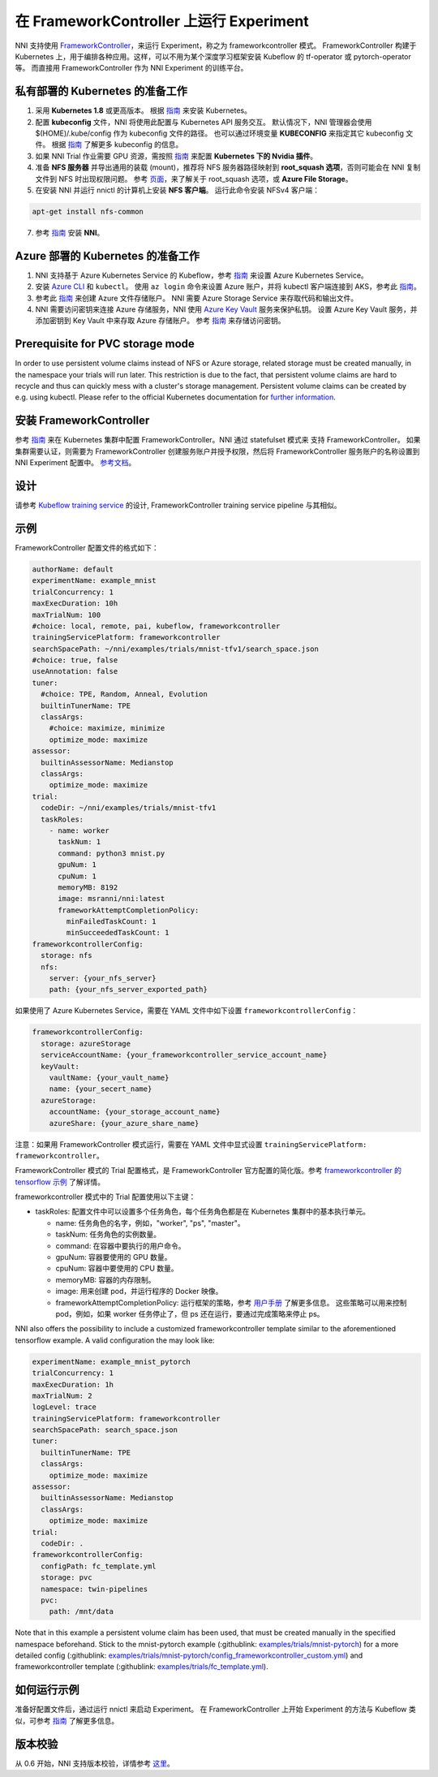 在 FrameworkController 上运行 Experiment
========================================

NNI 支持使用 `FrameworkController <https://github.com/Microsoft/frameworkcontroller>`__，来运行 Experiment，称之为 frameworkcontroller 模式。 FrameworkController 构建于 Kubernetes 上，用于编排各种应用。这样，可以不用为某个深度学习框架安装 Kubeflow 的 tf-operator 或 pytorch-operator 等。 而直接用 FrameworkController 作为 NNI Experiment 的训练平台。

私有部署的 Kubernetes 的准备工作
-----------------------------------------------


#. 采用 **Kubernetes 1.8** 或更高版本。 根据 `指南 <https://kubernetes.io/docs/setup/>`__ 来安装 Kubernetes。
#. 配置 **kubeconfig** 文件，NNI 将使用此配置与 Kubernetes API 服务交互。 默认情况下，NNI 管理器会使用 $(HOME)/.kube/config 作为 kubeconfig 文件的路径。 也可以通过环境变量 **KUBECONFIG** 来指定其它 kubeconfig 文件。 根据 `指南 <https://kubernetes.io/docs/concepts/configuration/organize-cluster-access-kubeconfig>`__ 了解更多 kubeconfig 的信息。
#. 如果 NNI Trial 作业需要 GPU 资源，需按照 `指南 <https://github.com/NVIDIA/k8s-device-plugin>`__ 来配置 **Kubernetes 下的 Nvidia 插件**。
#. 准备 **NFS 服务器** 并导出通用的装载 (mount)，推荐将 NFS 服务器路径映射到 **root_squash 选项**，否则可能会在 NNI 复制文件到 NFS 时出现权限问题。 参考 `页面 <https://linux.die.net/man/5/exports>`__，来了解关于 root_squash 选项，或 **Azure File Storage**。
#. 在安装 NNI 并运行 nnictl 的计算机上安装 **NFS 客户端**。 运行此命令安装 NFSv4 客户端：

.. code-block:: bash

    apt-get install nfs-common

7. 参考 `指南 <../Tutorial/QuickStart.rst>`__ 安装 **NNI**。

Azure 部署的 Kubernetes 的准备工作
-----------------------------------------


#. NNI 支持基于 Azure Kubernetes Service 的 Kubeflow，参考 `指南 <https://azure.microsoft.com/zh-cn/services/kubernetes-service/>`__ 来设置 Azure Kubernetes Service。
#. 安装 `Azure CLI <https://docs.microsoft.com/zh-cn/cli/azure/install-azure-cli?view=azure-cli-latest>`__ 和 ``kubectl``。  使用 ``az login`` 命令来设置 Azure 账户，并将 kubectl 客户端连接到 AKS，参考此 `指南 <https://docs.microsoft.com/zh-cn/azure/aks/kubernetes-walkthrough#connect-to-the-cluster>`__。
#. 参考此 `指南 <https://docs.microsoft.com/zh-cn/azure/storage/common/storage-quickstart-create-account?tabs=portal>`__ 来创建 Azure 文件存储账户。 NNI 需要 Azure Storage Service 来存取代码和输出文件。
#. NNI 需要访问密钥来连接 Azure 存储服务，NNI 使用 `Azure Key Vault <https://azure.microsoft.com/zh-cn/services/key-vault/>`__ 服务来保护私钥。 设置 Azure Key Vault 服务，并添加密钥到 Key Vault 中来存取 Azure 存储账户。 参考 `指南 <https://docs.microsoft.com/zh-cn/azure/key-vault/quick-create-cli>`__ 来存储访问密钥。


Prerequisite for PVC storage mode
-----------------------------------------
In order to use persistent volume claims instead of NFS or Azure storage, related storage must
be created manually, in the namespace your trials will run later. This restriction is due to the
fact, that persistent volume claims are hard to recycle and thus can quickly mess with a cluster's
storage management. Persistent volume claims can be created by e.g. using kubectl. Please refer
to the official Kubernetes documentation for `further information <https://kubernetes.io/docs/concepts/storage/persistent-volumes/#persistentvolumeclaims>`__.


安装 FrameworkController
-------------------------

参考 `指南 <https://github.com/Microsoft/frameworkcontroller/tree/master/example/run>`__ 来在 Kubernetes 集群中配置 FrameworkController。NNI 通过 statefulset 模式来 支持 FrameworkController。 如果集群需要认证，则需要为 FrameworkController 创建服务账户并授予权限，然后将 FrameworkController 服务账户的名称设置到 NNI Experiment 配置中。 `参考文档 <https://github.com/Microsoft/frameworkcontroller/tree/master/example/run#run-by-kubernetes-statefulset>`__。

设计
------

请参考 `Kubeflow training service <KubeflowMode.rst>`__ 的设计, FrameworkController training service pipeline 与其相似。

示例
-------

FrameworkController 配置文件的格式如下：

.. code-block:: yaml

   authorName: default
   experimentName: example_mnist
   trialConcurrency: 1
   maxExecDuration: 10h
   maxTrialNum: 100
   #choice: local, remote, pai, kubeflow, frameworkcontroller
   trainingServicePlatform: frameworkcontroller
   searchSpacePath: ~/nni/examples/trials/mnist-tfv1/search_space.json
   #choice: true, false
   useAnnotation: false
   tuner:
     #choice: TPE, Random, Anneal, Evolution
     builtinTunerName: TPE
     classArgs:
       #choice: maximize, minimize
       optimize_mode: maximize
   assessor:
     builtinAssessorName: Medianstop
     classArgs:
       optimize_mode: maximize
   trial:
     codeDir: ~/nni/examples/trials/mnist-tfv1
     taskRoles:
       - name: worker
         taskNum: 1
         command: python3 mnist.py
         gpuNum: 1
         cpuNum: 1
         memoryMB: 8192
         image: msranni/nni:latest
         frameworkAttemptCompletionPolicy:
           minFailedTaskCount: 1
           minSucceededTaskCount: 1
   frameworkcontrollerConfig:
     storage: nfs
     nfs:
       server: {your_nfs_server}
       path: {your_nfs_server_exported_path}

如果使用了 Azure Kubernetes Service，需要在 YAML 文件中如下设置 ``frameworkcontrollerConfig``：

.. code-block:: yaml

   frameworkcontrollerConfig:
     storage: azureStorage
     serviceAccountName: {your_frameworkcontroller_service_account_name}
     keyVault:
       vaultName: {your_vault_name}
       name: {your_secert_name}
     azureStorage:
       accountName: {your_storage_account_name}
       azureShare: {your_azure_share_name}

注意：如果用 FrameworkController 模式运行，需要在 YAML 文件中显式设置 ``trainingServicePlatform: frameworkcontroller``。

FrameworkController 模式的 Trial 配置格式，是 FrameworkController 官方配置的简化版。参考 `frameworkcontroller 的 tensorflow 示例 <https://github.com/microsoft/frameworkcontroller/blob/master/example/framework/scenario/tensorflow/ps/cpu/tensorflowdistributedtrainingwithcpu.yaml>`__ 了解详情。

frameworkcontroller 模式中的 Trial 配置使用以下主键：


* taskRoles: 配置文件中可以设置多个任务角色，每个任务角色都是在 Kubernetes 集群中的基本执行单元。

  * name: 任务角色的名字，例如，"worker", "ps", "master"。
  * taskNum: 任务角色的实例数量。
  * command: 在容器中要执行的用户命令。
  * gpuNum: 容器要使用的 GPU 数量。
  * cpuNum: 容器中要使用的 CPU 数量。
  * memoryMB: 容器的内存限制。
  * image: 用来创建 pod，并运行程序的 Docker 映像。
  * frameworkAttemptCompletionPolicy: 运行框架的策略，参考 `用户手册 <https://github.com/Microsoft/frameworkcontroller/blob/master/doc/user-manual.md#frameworkattemptcompletionpolicy>`__ 了解更多信息。 这些策略可以用来控制 pod，例如，如果 worker 任务停止了，但 ps 还在运行，要通过完成策略来停止 ps。

NNI also offers the possibility to include a customized frameworkcontroller template similar
to the aforementioned tensorflow example. A valid configuration the may look like:

.. code-block:: yaml

    experimentName: example_mnist_pytorch
    trialConcurrency: 1
    maxExecDuration: 1h
    maxTrialNum: 2
    logLevel: trace
    trainingServicePlatform: frameworkcontroller
    searchSpacePath: search_space.json
    tuner:
      builtinTunerName: TPE
      classArgs:
        optimize_mode: maximize
    assessor:
      builtinAssessorName: Medianstop
      classArgs:
        optimize_mode: maximize
    trial:
      codeDir: .
    frameworkcontrollerConfig:
      configPath: fc_template.yml
      storage: pvc
      namespace: twin-pipelines
      pvc:
        path: /mnt/data

Note that in this example a persistent volume claim has been used, that must be created manually in the specified namespace beforehand. Stick to the mnist-pytorch example (:githublink: `<examples/trials/mnist-pytorch>`__) for a more detailed config (:githublink: `<examples/trials/mnist-pytorch/config_frameworkcontroller_custom.yml>`__) and frameworkcontroller template (:githublink: `<examples/trials/fc_template.yml>`__).

如何运行示例
------------------

准备好配置文件后，通过运行 nnictl 来启动 Experiment。 在 FrameworkController 上开始 Experiment 的方法与 Kubeflow 类似，可参考 `指南 <KubeflowMode.rst>`__ 了解更多信息。

版本校验
-------------

从 0.6 开始，NNI 支持版本校验，详情参考 `这里 <PaiMode.rst>`__。

